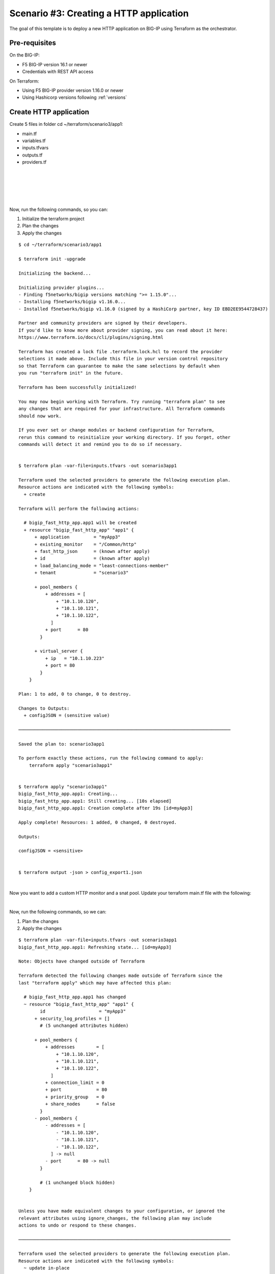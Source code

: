.. _fast-integration-http:

Scenario #3: Creating a HTTP application
========================================

The goal of this template is to deploy a new HTTP application on BIG-IP using Terraform as the orchestrator.

Pre-requisites
--------------
On the BIG-IP:

- F5 BIG-IP version 16.1 or newer
- Credentials with REST API access

On Terraform:

- Using F5 BIG-IP provider version 1.16.0 or newer
- Using Hashicorp versions following :ref:`versions`

Create HTTP application
-----------------------
Create 5 files in folder cd ~/terraform/scenario3/app1:

- main.tf
- variables.tf
- inputs.tfvars
- outputs.tf
- providers.tf

.. code-block:: json
   :caption: variables.tf
   :linenos:

   variable bigip {}
   variable username {}
   variable password {}

|

.. code-block:: json
   :caption: inputs.tfvars
   :linenos:

   bigip = "10.1.1.9:443"
   username = "admin"
   password = "whatIsYourBigIPPassword?"

|

.. code-block:: json
   :caption: providers.tf
   :linenos:

   terraform {
     required_providers {
       bigip = {
         source = "F5Networks/bigip"
         version = ">= 1.16.0"
       }
     }
   }
   provider "bigip" {
     address  = var.bigip
     username = var.username
     password = var.password
   }

|

.. code-block:: json
   :caption: main.tf
   :linenos:

   resource "bigip_fast_http_app" "app1" {
     application               = "myApp3"
     tenant                    = "scenario3"
     virtual_server            {
       ip                        = "10.1.10.223"
       port                      = 80
     }
     pool_members  {
       addresses                 = ["10.1.10.120", "10.1.10.121", "10.1.10.122"]
       port                      = 80
     }
     load_balancing_mode       = "least-connections-member"
   }

|

.. code-block:: json
   :caption: outputs.tf
   :linenos:

   output "configJSON" {
           value		= bigip_fast_http_app.app1
           sensitive	= true
   }

|

Now, run the following commands, so you can:

1. Initialize the terraform project
2. Plan the changes
3. Apply the changes

::

    $ cd ~/terraform/scenario3/app1

    $ terraform init -upgrade
    
    Initializing the backend...
    
    Initializing provider plugins...
    - Finding f5networks/bigip versions matching ">= 1.15.0"...
    - Installing f5networks/bigip v1.16.0...
    - Installed f5networks/bigip v1.16.0 (signed by a HashiCorp partner, key ID EBD2EE9544728437)

    Partner and community providers are signed by their developers.
    If you'd like to know more about provider signing, you can read about it here:
    https://www.terraform.io/docs/cli/plugins/signing.html
    
    Terraform has created a lock file .terraform.lock.hcl to record the provider
    selections it made above. Include this file in your version control repository
    so that Terraform can guarantee to make the same selections by default when
    you run "terraform init" in the future.
    
    Terraform has been successfully initialized!
    
    You may now begin working with Terraform. Try running "terraform plan" to see
    any changes that are required for your infrastructure. All Terraform commands
    should now work.
    
    If you ever set or change modules or backend configuration for Terraform,
    rerun this command to reinitialize your working directory. If you forget, other
    commands will detect it and remind you to do so if necessary.


    $ terraform plan -var-file=inputs.tfvars -out scenario3app1
    
    Terraform used the selected providers to generate the following execution plan.
    Resource actions are indicated with the following symbols:
      + create
    
    Terraform will perform the following actions:
    
      # bigip_fast_http_app.app1 will be created
      + resource "bigip_fast_http_app" "app1" {
          + application         = "myApp3"
          + existing_monitor    = "/Common/http"
          + fast_http_json      = (known after apply)
          + id                  = (known after apply)
          + load_balancing_mode = "least-connections-member"
          + tenant              = "scenario3"
    
          + pool_members {
              + addresses = [
                  + "10.1.10.120",
                  + "10.1.10.121",
                  + "10.1.10.122",
                ]
              + port      = 80
            }
    
          + virtual_server {
              + ip   = "10.1.10.223"
              + port = 80
            }
        }
    
    Plan: 1 to add, 0 to change, 0 to destroy.
    
    Changes to Outputs:
      + configJSON = (sensitive value)
    
    ───────────────────────────────────────────────────────────────────────────────
    
    Saved the plan to: scenario3app1
    
    To perform exactly these actions, run the following command to apply:
        terraform apply "scenario3app1"
    
    
    $ terraform apply "scenario3app1"
    bigip_fast_http_app.app1: Creating...
    bigip_fast_http_app.app1: Still creating... [10s elapsed]
    bigip_fast_http_app.app1: Creation complete after 19s [id=myApp3]

    Apply complete! Resources: 1 added, 0 changed, 0 destroyed.

    Outputs:

    configJSON = <sensitive>


    $ terraform output -json > config_export1.json

|

Now you want to add a custom HTTP monitor and a snat pool. Update your terraform main.tf file with the following:

.. code-block:: json
   :caption: main.tf
   :linenos:

   resource "bigip_fast_http_app" "app1" {
     application               = "myApp3"
     tenant                    = "scenario3"
     virtual_server            {
       ip                        = "10.1.10.223"
       port                      = 80
     }
     pool_members  {
       addresses                 = ["10.1.10.120", "10.1.10.121", "10.1.10.122"]
       port                      = 80
     }
     snat_pool_address = ["10.1.10.50", "10.1.10.51", "10.1.10.52"]
     load_balancing_mode       = "least-connections-member"
     monitor       {
       send_string               = "GET / HTTP/1.1\\r\\nHost: example.com\\r\\nConnection: Close\\r\\n\\r\\n"
       response                  = "200 OK"
     }
   }

|

Now, run the following commands, so we can:

1. Plan the changes
2. Apply the changes

::

    $ terraform plan -var-file=inputs.tfvars -out scenario3app1
    bigip_fast_http_app.app1: Refreshing state... [id=myApp3]

    Note: Objects have changed outside of Terraform

    Terraform detected the following changes made outside of Terraform since the
    last "terraform apply" which may have affected this plan:

      # bigip_fast_http_app.app1 has changed
      ~ resource "bigip_fast_http_app" "app1" {
            id                    = "myApp3"
          + security_log_profiles = []
            # (5 unchanged attributes hidden)
    
          + pool_members {
              + addresses        = [
                  + "10.1.10.120",
                  + "10.1.10.121",
                  + "10.1.10.122",
                ]
              + connection_limit = 0
              + port             = 80
              + priority_group   = 0
              + share_nodes      = false
            }
          - pool_members {
              - addresses = [
                  - "10.1.10.120",
                  - "10.1.10.121",
                  - "10.1.10.122",
                ] -> null
              - port      = 80 -> null
            }
    
            # (1 unchanged block hidden)
        }
    
    
    Unless you have made equivalent changes to your configuration, or ignored the
    relevant attributes using ignore_changes, the following plan may include
    actions to undo or respond to these changes.
    
    ───────────────────────────────────────────────────────────────────────────────
    
    Terraform used the selected providers to generate the following execution plan.
    Resource actions are indicated with the following symbols:
      ~ update in-place
    
    Terraform will perform the following actions:
    
      # bigip_fast_http_app.app1 will be updated in-place
      ~ resource "bigip_fast_http_app" "app1" {
            id                    = "myApp3"
          + snat_pool_address     = [
              + "10.1.10.50",
              + "10.1.10.51",
              + "10.1.10.52",
            ]
            # (6 unchanged attributes hidden)
    
          + monitor {
              + monitor_auth = false
              + response     = "302"
              + send_string  = "GET / HTTP/1.1\\r\\nHost: example.com\\r\\nConnection: Close\\r\\n\\r\\n"
            }
    
            # (2 unchanged blocks hidden)
        }
    
    Plan: 0 to add, 1 to change, 0 to destroy.
    
    Changes to Outputs:
      ~ configJSON = (sensitive value)
    
    ───────────────────────────────────────────────────────────────────────────────
    
    Saved the plan to: scenario3app1

    To perform exactly these actions, run the following command to apply:
        terraform apply "scenario3app1"
    
    
    $ terraform apply "scenario3app1"
    bigip_fast_http_app.app1: Modifying... [id=myApp3]
    bigip_fast_http_app.app1: Still modifying... [id=myApp3, 10s elapsed]
    bigip_fast_http_app.app1: Still modifying... [id=myApp3, 20s elapsed]
    bigip_fast_http_app.app1: Modifications complete after 23s [id=myApp3]
    
    Apply complete! Resources: 0 added, 1 changed, 0 destroyed.
    
    Outputs:
    
    configJSON = <sensitive>
    
    $ terraform output -json > config_export2.json
    
    $ diff config_export1.json config_export2.json
    68c68,77
    <       "monitor": [],
    ---
    >       "monitor": [
    >         {
    >           "interval": null,
    >           "monitor_auth": false,
    >           "password": null,
    >           "response": "302",
    >           "send_string": "GET / HTTP/1.1\\r\\nHost: example.com\\r\\nConnection: Close\\r\\n\\r\\n",
    >           "username": null
    >         }
    >       ],
    76c85
    <           "connection_limit": null,
    ---
    >           "connection_limit": 0,
    78,79c87,88
    <           "priority_group": null,
    <           "share_nodes": null
    ---
    >           "priority_group": 0,
    >           "share_nodes": false
    83c92,96
    <       "snat_pool_address": null,
    ---
    >       "snat_pool_address": [
    >         "10.1.10.50",
    >         "10.1.10.51",
    >         "10.1.10.52"
    >       ],

|

Now you want to add a second virtual server or application in the same tenant. Create a second main.tf file in app2 folder with the following:

Create 5 files in folder cd ~/terraform/scenario3/app2:

- main.tf
- variables.tf
- inputs.tfvars
- outputs.tf
- providers.tf

.. code-block:: json
   :caption: variables.tf
   :linenos:

   variable bigip {}
   variable username {}
   variable password {}

|

.. code-block:: json
   :caption: inputs.tfvars
   :linenos:

   bigip = "10.1.1.9:443"
   username = "admin"
   password = "whatIsYourBigIPPassword?"

|

.. code-block:: json
   :caption: providers.tf
   :linenos:

   terraform {
     required_providers {
       bigip = {
         source = "F5Networks/bigip"
         version = ">= 1.16.0"
       }
     }
   }
   provider "bigip" {
     address  = var.bigip
     username = var.username
     password = var.password
   }

|

.. code-block:: json
   :caption: main.tf
   :linenos:

   resource "bigip_fast_http_app" "app2" {
     application               = "myApp3-1"
     tenant                    = "scenario3"
     virtual_server            {
       ip                        = "10.1.10.233"
       port                      = 80
     }
     pool_members  {
       addresses                 = ["10.1.10.130", "10.1.10.131", "10.1.10.132"]
       port                      = 80
     }
     snat_pool_address           = ["10.1.10.53", "10.1.10.54", "10.1.10.55"]
     load_balancing_mode         = "round-robin"
     monitor       {
       send_string               = "GET / HTTP/1.1\\r\\nHost: example.com\\r\\nConnection: Close\\r\\n\\r\\n"
       response                  = "302"
     }
   }

|

.. code-block:: json
   :caption: outputs.tf
   :linenos:

   output "configJSON2" {
   	value		= bigip_fast_http_app.app2
   	sensitive	= true
   }
      
|

Now, run the following commands, so you can:

1. Plan the changes
2. Apply the changes

::

    $ cd ~/terraform/scenario3/app2

    $ terraform init -upgrade
    
    Initializing the backend...
    
    Initializing provider plugins...
    - Finding f5networks/bigip versions matching ">= 1.16.0"...
    - Installing f5networks/bigip v1.16.0...
    - Installed f5networks/bigip v1.16.0 (signed by a HashiCorp partner, key ID EBD2EE9544728437)
    
    Partner and community providers are signed by their developers.
    If you'd like to know more about provider signing, you can read about it here:
    https://www.terraform.io/docs/cli/plugins/signing.html
    
    Terraform has created a lock file .terraform.lock.hcl to record the provider
    selections it made above. Include this file in your version control repository
    so that Terraform can guarantee to make the same selections by default when
    you run "terraform init" in the future.
    
    Terraform has been successfully initialized!
    
    You may now begin working with Terraform. Try running "terraform plan" to see
    any changes that are required for your infrastructure. All Terraform commands
    should now work.
    
    If you ever set or change modules or backend configuration for Terraform,
    rerun this command to reinitialize your working directory. If you forget, other
    commands will detect it and remind you to do so if necessary.


    $ terraform plan -var-file=inputs.tfvars -out scenario3app2

    Terraform used the selected providers to generate the following execution plan.
    Resource actions are indicated with the following symbols:
      + create
    
    Terraform will perform the following actions:
    
      # bigip_fast_http_app.app2 will be created
      + resource "bigip_fast_http_app" "app2" {
          + application         = "myApp3-1"
          + existing_monitor    = "/Common/http"
          + fast_http_json      = (known after apply)
          + id                  = (known after apply)
          + load_balancing_mode = "round-robin"
          + snat_pool_address   = [
              + "10.1.10.53",
              + "10.1.10.54",
              + "10.1.10.55",
            ]
          + tenant              = "scenario3"
    
          + monitor {
              + monitor_auth = false
              + response     = "302"
              + send_string  = "GET / HTTP/1.1\\r\\nHost: example.com\\r\\nConnection: Close\\r\\n\\r\\n"
            }
    
          + pool_members {
              + addresses = [
                  + "10.1.10.130",
                  + "10.1.10.131",
                  + "10.1.10.132",
                ]
              + port      = 80
            }
    
          + virtual_server {
              + ip   = "10.1.10.233"
              + port = 80
            }
        }
    
    Plan: 1 to add, 0 to change, 0 to destroy.
    
    Changes to Outputs:
      + configJSON2 = (sensitive value)
    
    ───────────────────────────────────────────────────────────────────────────────

    Saved the plan to: scenario3app2
    
    To perform exactly these actions, run the following command to apply:
        terraform apply "scenario3app2"
    
    $ terraform apply "scenario3app2"
    bigip_fast_http_app.app2: Creating...
    bigip_fast_http_app.app2: Still creating... [10s elapsed]
    bigip_fast_http_app.app2: Still creating... [20s elapsed]
    bigip_fast_http_app.app2: Creation complete after 23s [id=myApp3-1]
    
    Apply complete! Resources: 1 added, 0 changed, 0 destroyed.
    
    Outputs:
    
    configJSON2 = <sensitive>


    $ terraform output -json
    {
      "configJSON2": {
        "sensitive": true,
        "type": [
          "object",
          {
            "application": "string",
            "endpoint_ltm_policy": [
              "list",
              "string"
            ],
            "existing_monitor": "string",
            "existing_pool": "string",
            "existing_snat_pool": "string",
            "existing_waf_security_policy": "string",
            "fast_http_json": "string",
            "id": "string",
            "load_balancing_mode": "string",
            "monitor": [
              "list",
              [
                "object",
                {
                  "interval": "number",
                  "monitor_auth": "bool",
                  "password": "string",
                  "response": "string",
                  "send_string": "string",
                  "username": "string"
                }
              ]
            ],
            "pool_members": [
              "set",
              [
                "object",
                {
                  "addresses": [
                    "list",
                    "string"
                  ],
                  "connection_limit": "number",
                  "port": "number",
                  "priority_group": "number",
                  "share_nodes": "bool"
                }
              ]
            ],
            "security_log_profiles": [
              "list",
              "string"
            ],
            "slow_ramp_time": "number",
            "snat_pool_address": [
              "list",
              "string"
            ],
            "tenant": "string",
            "virtual_server": [
              "list",
              [
                "object",
                {
                  "ip": "string",
                  "port": "number"
                }
              ]
            ],
            "waf_security_policy": [
              "list",
              [
                "object",
                {
                  "enable": "bool"
                }
              ]
            ]
          }
        ],
        "value": {
          "application": "myApp3-1",
          "endpoint_ltm_policy": null,
          "existing_monitor": "/Common/http",
          "existing_pool": "",
          "existing_snat_pool": "",
          "existing_waf_security_policy": null,
          "fast_http_json": "{\"app_name\":\"myApp3-1\",\"enable_asm_logging\":false,\"enable_monitor\":true,\"enable_pool\":true,\"enable_snat\":true,\"enable_tls_client\":false,\"enable_tls_server\":false,\"enable_waf_policy\":false,\"load_balancing_mode\":\"round-robin\",\"make_monitor\":true,\"make_pool\":true,\"make_snatpool\":true,\"make_tls_client_profile\":false,\"make_tls_server_profile\":false,\"make_waf_policy\":false,\"monitor_credentials\":false,\"monitor_expected_response\":\"302\",\"monitor_name_http\":\"/Common/http\",\"monitor_send_string\":\"GET / HTTP/1.1\\\\r\\\\nHost: example.com\\\\r\\\\nConnection: Close\\\\r\\\\n\\\\r\\\\n\",\"pool_members\":[{\"connectionLimit\":0,\"priorityGroup\":0,\"serverAddresses\":[\"10.1.10.130\",\"10.1.10.131\",\"10.1.10.132\"],\"servicePort\":80,\"shareNodes\":true}],\"snat_addresses\":[\"10.1.10.53\",\"10.1.10.54\",\"10.1.10.55\"],\"snat_automap\":false,\"tenant_name\":\"scenario3\",\"virtual_address\":\"10.1.10.233\",\"virtual_port\":80}",
          "id": "myApp3-1",
          "load_balancing_mode": "round-robin",
          "monitor": [
            {
              "interval": 0,
              "monitor_auth": false,
              "password": "",
              "response": "302",
              "send_string": "GET / HTTP/1.1\\r\\nHost: example.com\\r\\nConnection: Close\\r\\n\\r\\n",
              "username": ""
            }
          ],
          "pool_members": [
            {
              "addresses": [
                "10.1.10.130",
                "10.1.10.131",
                "10.1.10.132"
              ],
              "connection_limit": null,
              "port": 80,
              "priority_group": null,
              "share_nodes": null
            }
          ],
          "security_log_profiles": null,
          "slow_ramp_time": null,
          "snat_pool_address": [
            "10.1.10.53",
            "10.1.10.54",
            "10.1.10.55"
          ],
          "tenant": "scenario3",
          "virtual_server": [
            {
              "ip": "10.1.10.233",
              "port": 80
            }
          ],
          "waf_security_policy": []
        }
      }
    }


.. Note:: Note that you created two different application definitions sharing the same tenant in two different terraform projects. The FAST plugin makes the AS3 declarations reconciliation on the BIG-IP so you do not have to manage the stacking of them for a single tenant.